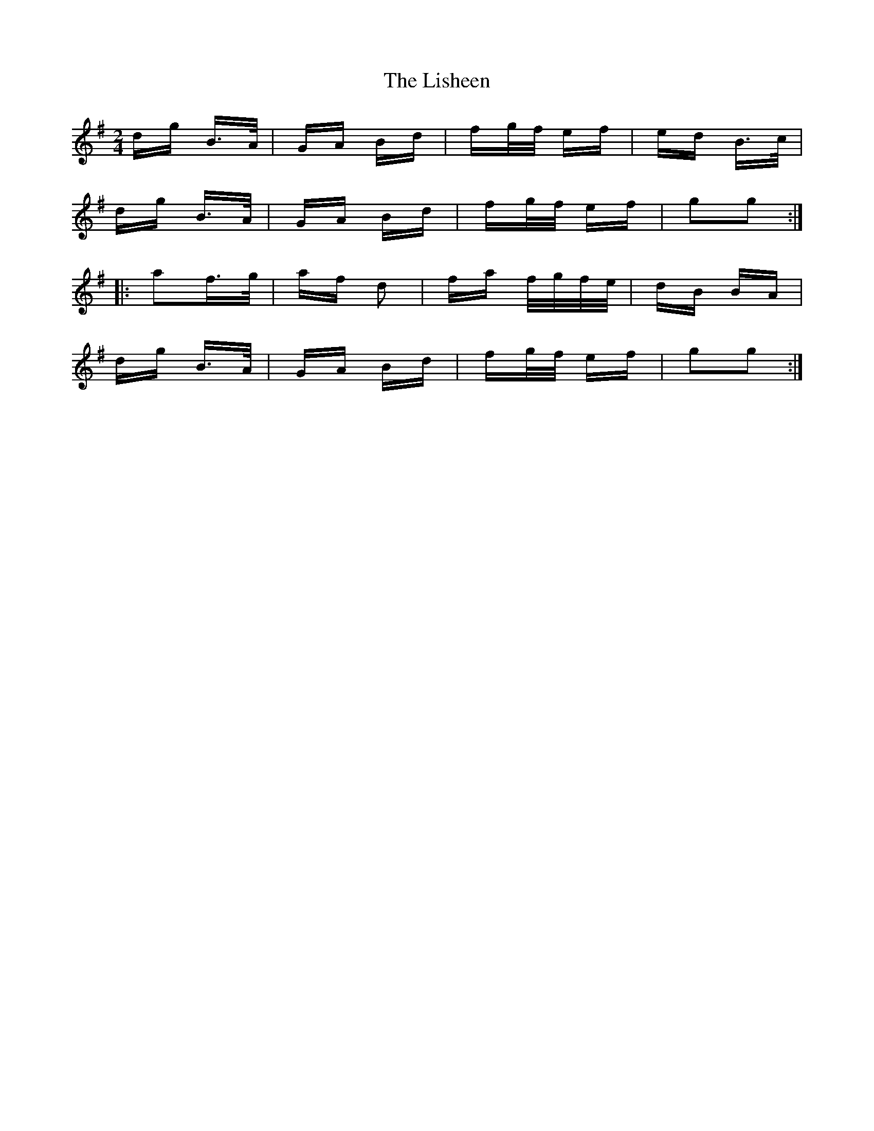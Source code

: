 X: 23702
T: Lisheen, The
R: polka
M: 2/4
K: Gmajor
dg B>A|GA Bd|fg/f/ ef|ed B>c|
dg B>A|GA Bd|fg/f/ ef|g2g2:|
|:a2f>g|af d2|fa f/g/f/e/|dB BA|
dg B>A|GA Bd|fg/f/ ef|g2g2:|

